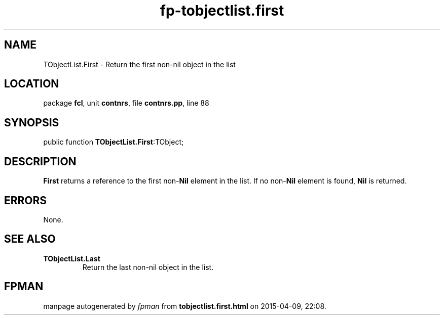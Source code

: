 .\" file autogenerated by fpman
.TH "fp-tobjectlist.first" 3 "2014-03-14" "fpman" "Free Pascal Programmer's Manual"
.SH NAME
TObjectList.First - Return the first non-nil object in the list
.SH LOCATION
package \fBfcl\fR, unit \fBcontnrs\fR, file \fBcontnrs.pp\fR, line 88
.SH SYNOPSIS
public function \fBTObjectList.First\fR:TObject;
.SH DESCRIPTION
\fBFirst\fR returns a reference to the first non-\fBNil\fR element in the list. If no non-\fBNil\fR element is found, \fBNil\fR is returned.


.SH ERRORS
None.


.SH SEE ALSO
.TP
.B TObjectList.Last
Return the last non-nil object in the list.

.SH FPMAN
manpage autogenerated by \fIfpman\fR from \fBtobjectlist.first.html\fR on 2015-04-09, 22:08.

